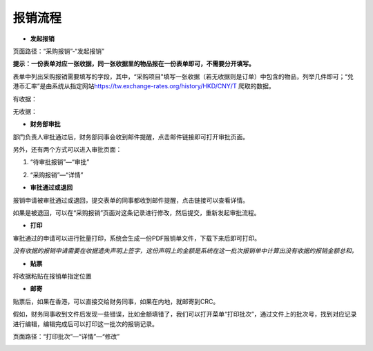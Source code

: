 .. vim: syntax=rst

报销流程
----

-  **发起报销**

页面路径：“采购报销”-“发起报销”

.. image:: ./media/flow002.png
   :width: 3.4597in
   :height: 2.20469in

**提示：一份表单对应一张收据，同一张收据里的物品报在一份表单即可，不需要分开填写。**

表单中列出采购报销需要填写的字段，其中，“采购项目"填写一张收据（若无收据则是订单）中包含的物品，列举几件即可；“兑港币汇率”是由系统从指定网站\ https://tw.exchange-rates.org/history/HKD/CNY/T 爬取的数据。

有收据：

.. image:: ./media/flow003.png
   :alt: 图表, 散点图 描述已自动生成
   :width: 5.76806in
   :height: 1.75694in

无收据：

.. image:: ./media/flow004.png
   :alt: 图形用户界面, 应用程序 描述已自动生成
   :width: 5.76806in
   :height: 2.35903in

-  **财务部审批**

部门负责人审批通过后，财务部同事会收到邮件提醒，点击邮件链接即可打开审批页面。

.. image:: ./media/flow008.png
   :width: 5.76806in
   :height: 2.30486in

另外，还有两个方式可以进入审批页面：

1. “待审批报销”—“审批”

.. image:: ./media/image8.png
   :width: 5.76806in
   :height: 2.30486in


2. “采购报销”—“详情”

.. image:: ./media/image9.png
   :width: 5.76806in
   :height: 2.30486in

-  **审批通过或退回**

报销申请被审批通过或退回，提交表单的同事都收到邮件提醒，点击链接可以查看详情。

.. image:: ./media/flow011.png
   :width: 5.76806in
   :height: 1.16806in

.. image:: ./media/flow012.png
   :width: 5.76806in
   :height: 2.3125in

如果是被退回，可以在“采购报销”页面对这条记录进行修改，然后提交，重新发起审批流程。

.. image:: ./media/flow013.png
   :width: 5.76806in
   :height: 0.64792in

-  **打印**

审批通过的申请可以进行批量打印，系统会生成一份PDF报销单文件，下载下来后即可打印。

.. image:: ./media/flow014.png
   :width: 5.76806in
   :height: 1.98333in

.. image:: ./media/flow015.png
   :width: 5.76806in
   :height: 1.81736in

.. image:: ./media/flow016.png
   :alt: 表格 描述已自动生成
   :width: 5.76806in
   :height: 2.29236in

*没有收据的报销申请需要在收据遗失声明上签字，这份声明上的金额是系统在这一批次报销单中计算出没有收据的报销金额总和。*

.. image:: ./media/flow017.png
   :alt: 图形用户界面, 文本, 应用程序, 电子邮件 描述已自动生成
   :width: 5.76806in
   :height: 8.20625in

-  **贴票**

将收据粘贴在报销单指定位置

.. image:: ./media/flow018.png
   :alt: 表格 描述已自动生成
   :width: 5.76806in
   :height: 3.61042in

-  **邮寄**

贴票后，如果在香港，可以直接交给财务同事，如果在内地，就邮寄到CRC。

假如，财务同事收到文件后发现一些错误，比如金额填错了，我们可以打开菜单“打印批次”，通过文件上的批次号，找到对应记录进行编辑，编辑完成后可以打印这一批次的报销记录。

页面路径：“打印批次”—“详情”—“修改”

.. image:: ./media/flow019.png
   :alt: 表格 描述已自动生成
   :width: 5.7848in
   :height: 2.70263in

.. image:: ./media/flow020.png
   :width: 5.76806in
   :height: 1.32222in

.. image:: ./media/flow021.png
   :alt: 表格 低可信度描述已自动生成
   :width: 5.76806in
   :height: 1.26736in
